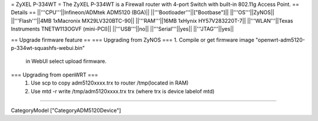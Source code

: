 = ZyXEL P-334WT =
The ZyXEL P-334WT is a Firewall router with 4-port Switch with built-in 802.11g Access Point.
== Details ==
||'''CPU'''||Infineon/ADMtek ADM5120 (BGA)||
||'''Bootloader'''||["Bootbase"]||
||'''OS'''||ZyNOS||
||'''Flash'''||4MB 1xMacronix MX29LV320BTC-90||
||'''RAM'''||16MB 1xHynix HY57V283220T-7||
||'''WLAN'''||Texas Instruments TNETW113OGVF (mini-PCI)||
||'''USB'''||no||
||'''Serial'''||yes||
||'''JTAG'''||yes||

== Upgrade firmware feature ==
=== Upgrading from ZyNOS ===
1. Compile or get firmware image "openwrt-adm5120-p-334wt-squashfs-webui.bin" 
  in WebUI select upload firmware.

=== Upgrading from openWRT ===
 1. Use scp to copy adm5120xxxx.trx to router /tmp(located in RAM)
 2. Use mtd -r write /tmp/adm5120xxxx.trx trx (where trx is device labelof mtd) 

----

CategoryModel ["CategoryADM5120Device"]
